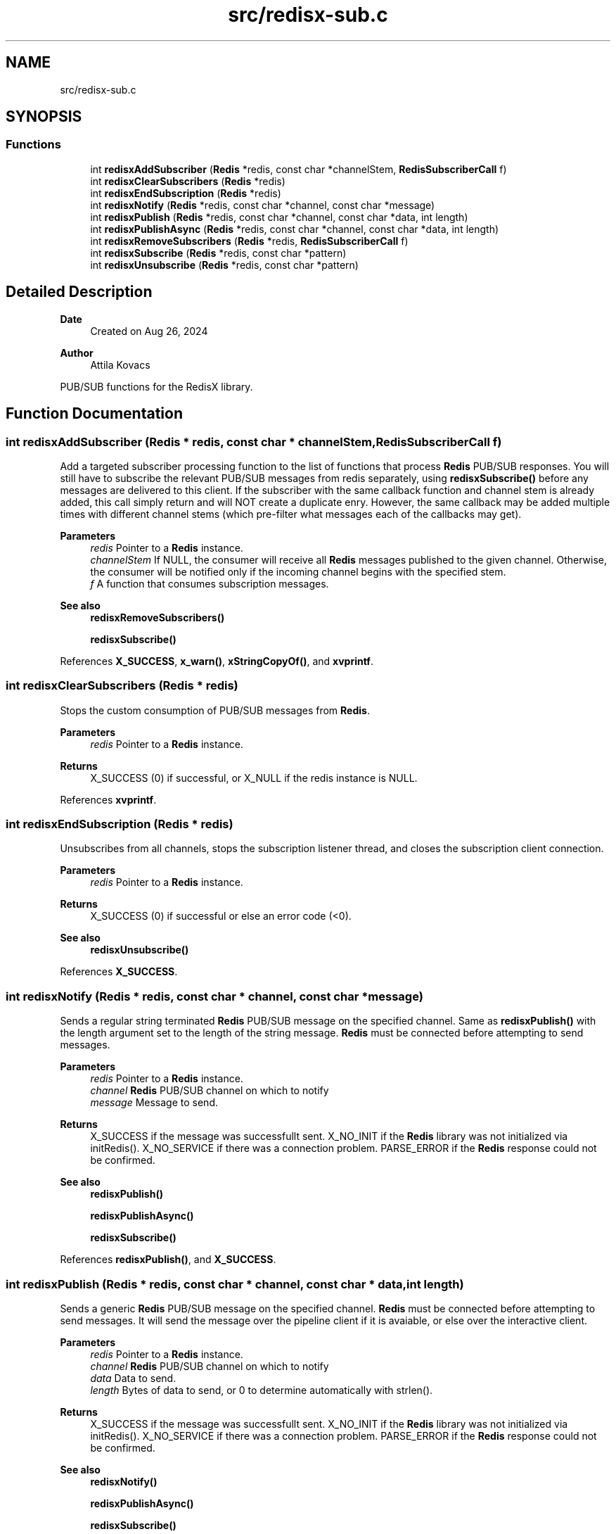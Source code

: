 .TH "src/redisx-sub.c" 3 "Version v0.9" "RedisX" \" -*- nroff -*-
.ad l
.nh
.SH NAME
src/redisx-sub.c
.SH SYNOPSIS
.br
.PP
.SS "Functions"

.in +1c
.ti -1c
.RI "int \fBredisxAddSubscriber\fP (\fBRedis\fP *redis, const char *channelStem, \fBRedisSubscriberCall\fP f)"
.br
.ti -1c
.RI "int \fBredisxClearSubscribers\fP (\fBRedis\fP *redis)"
.br
.ti -1c
.RI "int \fBredisxEndSubscription\fP (\fBRedis\fP *redis)"
.br
.ti -1c
.RI "int \fBredisxNotify\fP (\fBRedis\fP *redis, const char *channel, const char *message)"
.br
.ti -1c
.RI "int \fBredisxPublish\fP (\fBRedis\fP *redis, const char *channel, const char *data, int length)"
.br
.ti -1c
.RI "int \fBredisxPublishAsync\fP (\fBRedis\fP *redis, const char *channel, const char *data, int length)"
.br
.ti -1c
.RI "int \fBredisxRemoveSubscribers\fP (\fBRedis\fP *redis, \fBRedisSubscriberCall\fP f)"
.br
.ti -1c
.RI "int \fBredisxSubscribe\fP (\fBRedis\fP *redis, const char *pattern)"
.br
.ti -1c
.RI "int \fBredisxUnsubscribe\fP (\fBRedis\fP *redis, const char *pattern)"
.br
.in -1c
.SH "Detailed Description"
.PP 

.PP
\fBDate\fP
.RS 4
Created on Aug 26, 2024 
.RE
.PP
\fBAuthor\fP
.RS 4
Attila Kovacs
.RE
.PP
PUB/SUB functions for the RedisX library\&. 
.SH "Function Documentation"
.PP 
.SS "int redisxAddSubscriber (\fBRedis\fP * redis, const char * channelStem, \fBRedisSubscriberCall\fP f)"
Add a targeted subscriber processing function to the list of functions that process \fBRedis\fP PUB/SUB responses\&. You will still have to subscribe the relevant PUB/SUB messages from redis separately, using \fBredisxSubscribe()\fP before any messages are delivered to this client\&. If the subscriber with the same callback function and channel stem is already added, this call simply return and will NOT create a duplicate enry\&. However, the same callback may be added multiple times with different channel stems (which pre-filter what messages each of the callbacks may get)\&.
.PP
\fBParameters\fP
.RS 4
\fIredis\fP Pointer to a \fBRedis\fP instance\&. 
.br
\fIchannelStem\fP If NULL, the consumer will receive all \fBRedis\fP messages published to the given channel\&. Otherwise, the consumer will be notified only if the incoming channel begins with the specified stem\&. 
.br
\fIf\fP A function that consumes subscription messages\&.
.RE
.PP
\fBSee also\fP
.RS 4
\fBredisxRemoveSubscribers()\fP 
.PP
\fBredisxSubscribe()\fP 
.RE
.PP

.PP
References \fBX_SUCCESS\fP, \fBx_warn()\fP, \fBxStringCopyOf()\fP, and \fBxvprintf\fP\&.
.SS "int redisxClearSubscribers (\fBRedis\fP * redis)"
Stops the custom consumption of PUB/SUB messages from \fBRedis\fP\&.
.PP
\fBParameters\fP
.RS 4
\fIredis\fP Pointer to a \fBRedis\fP instance\&.
.RE
.PP
\fBReturns\fP
.RS 4
X_SUCCESS (0) if successful, or X_NULL if the redis instance is NULL\&. 
.RE
.PP

.PP
References \fBxvprintf\fP\&.
.SS "int redisxEndSubscription (\fBRedis\fP * redis)"
Unsubscribes from all channels, stops the subscription listener thread, and closes the subscription client connection\&.
.PP
\fBParameters\fP
.RS 4
\fIredis\fP Pointer to a \fBRedis\fP instance\&. 
.RE
.PP
\fBReturns\fP
.RS 4
X_SUCCESS (0) if successful or else an error code (<0)\&.
.RE
.PP
\fBSee also\fP
.RS 4
\fBredisxUnsubscribe()\fP 
.RE
.PP

.PP
References \fBX_SUCCESS\fP\&.
.SS "int redisxNotify (\fBRedis\fP * redis, const char * channel, const char * message)"
Sends a regular string terminated \fBRedis\fP PUB/SUB message on the specified channel\&. Same as \fBredisxPublish()\fP with the length argument set to the length of the string message\&. \fBRedis\fP must be connected before attempting to send messages\&.
.PP
\fBParameters\fP
.RS 4
\fIredis\fP Pointer to a \fBRedis\fP instance\&. 
.br
\fIchannel\fP \fBRedis\fP PUB/SUB channel on which to notify 
.br
\fImessage\fP Message to send\&.
.RE
.PP
\fBReturns\fP
.RS 4
X_SUCCESS if the message was successfullt sent\&. X_NO_INIT if the \fBRedis\fP library was not initialized via initRedis()\&. X_NO_SERVICE if there was a connection problem\&. PARSE_ERROR if the \fBRedis\fP response could not be confirmed\&.
.RE
.PP
\fBSee also\fP
.RS 4
\fBredisxPublish()\fP 
.PP
\fBredisxPublishAsync()\fP 
.PP
\fBredisxSubscribe()\fP 
.RE
.PP

.PP
References \fBredisxPublish()\fP, and \fBX_SUCCESS\fP\&.
.SS "int redisxPublish (\fBRedis\fP * redis, const char * channel, const char * data, int length)"
Sends a generic \fBRedis\fP PUB/SUB message on the specified channel\&. \fBRedis\fP must be connected before attempting to send messages\&. It will send the message over the pipeline client if it is avaiable, or else over the interactive client\&.
.PP
\fBParameters\fP
.RS 4
\fIredis\fP Pointer to a \fBRedis\fP instance\&. 
.br
\fIchannel\fP \fBRedis\fP PUB/SUB channel on which to notify 
.br
\fIdata\fP Data to send\&. 
.br
\fIlength\fP Bytes of data to send, or 0 to determine automatically with strlen()\&.
.RE
.PP
\fBReturns\fP
.RS 4
X_SUCCESS if the message was successfullt sent\&. X_NO_INIT if the \fBRedis\fP library was not initialized via initRedis()\&. X_NO_SERVICE if there was a connection problem\&. PARSE_ERROR if the \fBRedis\fP response could not be confirmed\&.
.RE
.PP
\fBSee also\fP
.RS 4
\fBredisxNotify()\fP 
.PP
\fBredisxPublishAsync()\fP 
.PP
\fBredisxSubscribe()\fP 
.RE
.PP

.PP
References \fBRedis::id\fP, \fBRedis::interactive\fP, \fBredisxCheckValid()\fP, \fBredisxLockConnected()\fP, \fBredisxPublishAsync()\fP, \fBredisxUnlockClient()\fP, \fBX_SUCCESS\fP, and \fBxvprintf\fP\&.
.SS "int redisxPublishAsync (\fBRedis\fP * redis, const char * channel, const char * data, int length)"
Sends a \fBRedis\fP notification asynchronously using the \fBRedis\fP 'PUBLISH' command\&. The caller should have an exclusive lock on the interactive \fBRedis\fP channel before calling this\&.
.PP
\fBParameters\fP
.RS 4
\fIredis\fP Pointer to a \fBRedis\fP instance\&. 
.br
\fIchannel\fP \fBRedis\fP PUB/SUB channel on which to notify 
.br
\fIdata\fP Message body data\&. 
.br
\fIlength\fP Bytes of message data to send, ot 0 to determine automatically with strlen()\&.
.RE
.PP
\fBReturns\fP
.RS 4
X_SUCCESS (0) if successful, or else X_NULL if the redis instance is NULL X_NAME_INVALID if the PUB/SUB channel is null or empty or an error code (<0) returned by \fBredisxSendArrayRequestAsync()\fP\&.
.RE
.PP
\fBSee also\fP
.RS 4
\fBredisxPublish()\fP 
.PP
\fBredisxNotify()\fP 
.RE
.PP

.PP
References \fBRedis::interactive\fP, \fBredisxCheckValid()\fP, \fBredisxSendArrayRequestAsync()\fP, \fBredisxSkipReplyAsync()\fP, \fBx_error()\fP, \fBX_NULL\fP, and \fBX_SUCCESS\fP\&.
.SS "int redisxRemoveSubscribers (\fBRedis\fP * redis, \fBRedisSubscriberCall\fP f)"
Removes all instances of a subscribe consumer function from the current list of consumers\&. This calls only deactivates the specified processing callback function(s), without stopping the delivery of associated messages\&. To stop \fBRedis\fP sending messages that are no longer being processed, you should also call \fBredisxUnsubscribe()\fP as appropriate\&.
.PP
\fBParameters\fP
.RS 4
\fIredis\fP Pointer to a \fBRedis\fP instance\&. 
.br
\fIf\fP The consumer function to remove from the list of active subscribers\&.
.RE
.PP
\fBReturns\fP
.RS 4
The number of instances of f() that have been removed from the list of subscribers\&.
.RE
.PP
\fBSee also\fP
.RS 4
\fBredisxAddSubscriber()\fP 
.PP
\fBredisxClearSubscribers()\fP 
.PP
redisxUnsubscrive() 
.RE
.PP

.PP
References \fBx_error()\fP, \fBX_NULL\fP, and \fBxvprintf\fP\&.
.SS "int redisxSubscribe (\fBRedis\fP * redis, const char * pattern)"
Subscribe to a specific \fBRedis\fP channel\&. The call will also start the subscription listener thread to processing incoming subscription messages\&. Subscribing only enabled the delivery of the messages to this client without any actions on these messages\&. In order to process the messages for your subscriptons, you will also want to call \fBredisxAddSubscriber()\fP to add your custom processor function(s)\&.
.PP
\fBParameters\fP
.RS 4
\fIredis\fP Pointer to a \fBRedis\fP instance\&. 
.br
\fIpattern\fP The Channel pattern to subscribe to, e\&.g\&. 'acc1', or 'acc*'\&.\&.\&.
.RE
.PP
\fBReturns\fP
.RS 4
X_SUCCESS if successfully subscribed to the \fBRedis\fP distribution channel\&. X_NO_SERVICE if there is no active connection to the \fBRedis\fP server\&. X_NULL if the channel argument is NULL
.RE
.PP
\fBSee also\fP
.RS 4
\fBredisxAddSubscriber()\fP 
.PP
\fBredisxUnsubscribe()\fP 
.PP
\fBredisxNotify()\fP 
.PP
\fBredisxPublish()\fP 
.PP
\fBredisxPublishAsync()\fP 
.RE
.PP

.PP
References \fBredisxIsGlobPattern()\fP, \fBredisxLockConnected()\fP, \fBredisxSendRequestAsync()\fP, \fBredisxUnlockClient()\fP, \fBRedis::subscription\fP, \fBx_error()\fP, \fBX_NULL\fP, and \fBX_SUCCESS\fP\&.
.SS "int redisxUnsubscribe (\fBRedis\fP * redis, const char * pattern)"
Unsubscribe from one or all \fBRedis\fP PUB/SUB channel(s)\&. If there are no active subscriptions when \fBRedis\fP confirms the unsubscrive command, the subscription listener thread will also conclude automatically\&. Unsubscribing will stop delivery of mesasages for the affected channels but any associated processing callbacks remain registered, until redisxRemovesubscribers() is called to deactive them as appropriate\&.
.PP
\fBParameters\fP
.RS 4
\fIredis\fP Pointer to a \fBRedis\fP instance\&. 
.br
\fIpattern\fP The channel pattern, or NULL to unsubscribe all channels and patterns\&.
.RE
.PP
\fBReturns\fP
.RS 4
X_SUCCESS if successfully subscribed to the \fBRedis\fP distribution channel\&. X_NO_SERVICE if there is no active connection to the \fBRedis\fP server\&.
.RE
.PP
\fBSee also\fP
.RS 4
\fBredisxSubscribe()\fP 
.PP
redisxEndSubscribe() 
.PP
\fBredisxRemoveSubscribers()\fP 
.RE
.PP

.PP
References \fBredisxCheckValid()\fP, \fBredisxIsGlobPattern()\fP, \fBredisxLockConnected()\fP, \fBredisxSendRequestAsync()\fP, \fBredisxUnlockClient()\fP, \fBRedis::subscription\fP, and \fBX_SUCCESS\fP\&.
.SH "Author"
.PP 
Generated automatically by Doxygen for RedisX from the source code\&.

